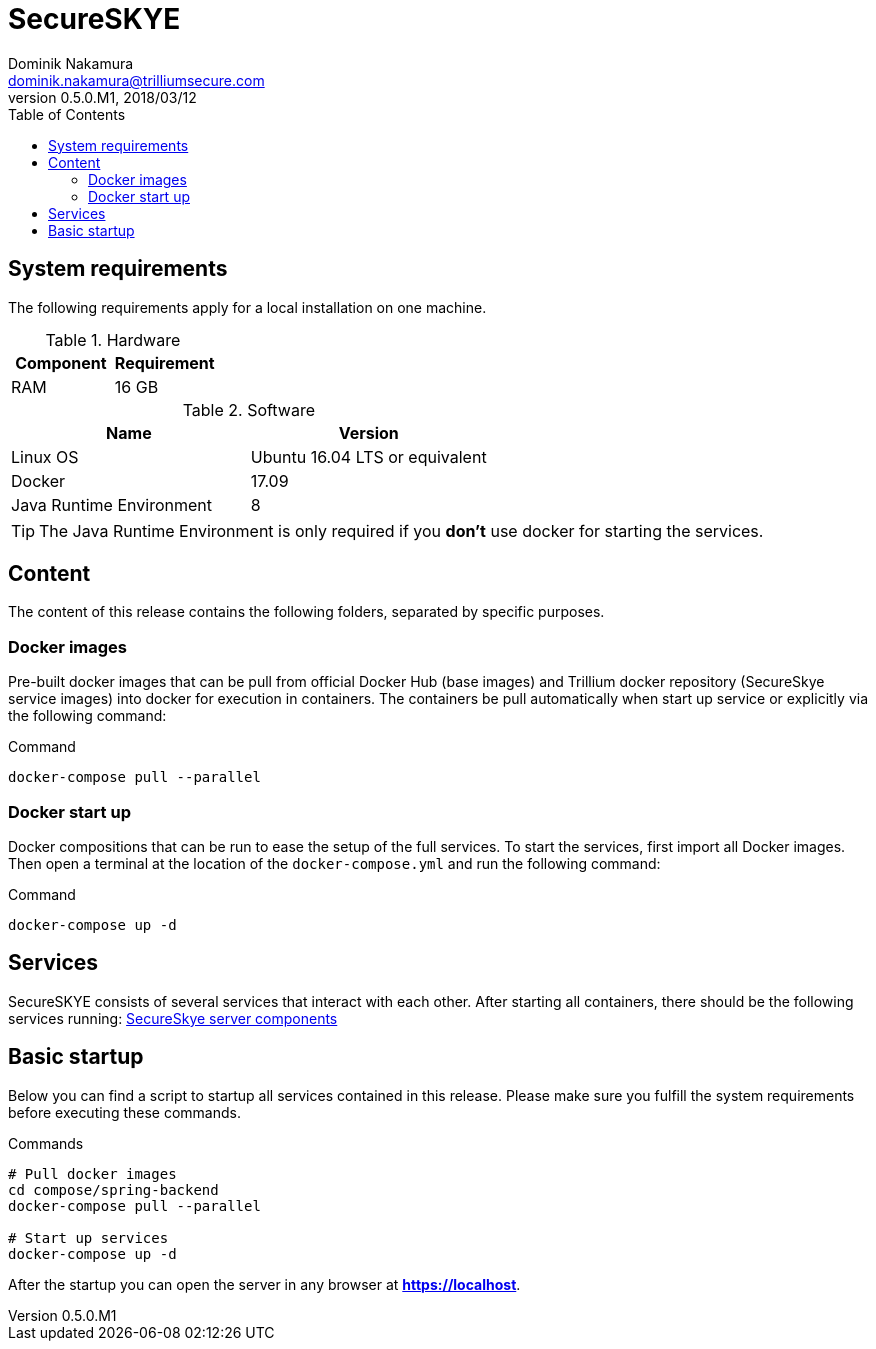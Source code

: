 = SecureSKYE
Dominik Nakamura <dominik.nakamura@trilliumsecure.com>
v0.5.0.M1, 2018/03/12
:toc:
:homepage: https://trilliumsecure.com
:icons: font

== System requirements

The following requirements apply for a local installation on one machine.

.Hardware
|===
|Component |Requirement

|RAM
|16 GB

|===

.Software
|===
|Name |Version

|Linux OS
|Ubuntu 16.04 LTS or equivalent

|Docker
|17.09

|Java Runtime Environment
|8

|===

[TIP]
====
The Java Runtime Environment is only required if you *don't* use docker for
starting the services.
====

== Content

The content of this release contains the following folders, separated by
specific purposes.

=== Docker images

Pre-built docker images that can be pull from official Docker Hub (base images) and Trillium docker repository (SecureSkye service images) into docker for execution in
containers. The containers be pull automatically when start up service or explicitly via the following command:

.Command
[source,sh]
----
docker-compose pull --parallel
----

=== Docker start up

Docker compositions that can be run to ease the setup of the full services. To
start the services, first import all Docker images. Then open a terminal at the
location of the `docker-compose.yml` and run the following command:

.Command
[source,sh]
----
docker-compose up -d
----

== Services

SecureSKYE consists of several services that interact with each other. After
starting all containers, there should be the following services running: <<README.adoc#server-components,SecureSkye server components>>




== Basic startup

Below you can find a script to startup all services contained in this release.
Please make sure you fulfill the system requirements before executing these
commands.

.Commands
[source,sh]
----
# Pull docker images
cd compose/spring-backend
docker-compose pull --parallel

# Start up services
docker-compose up -d
----

After the startup you can open the server in any browser at
*https://localhost*.

